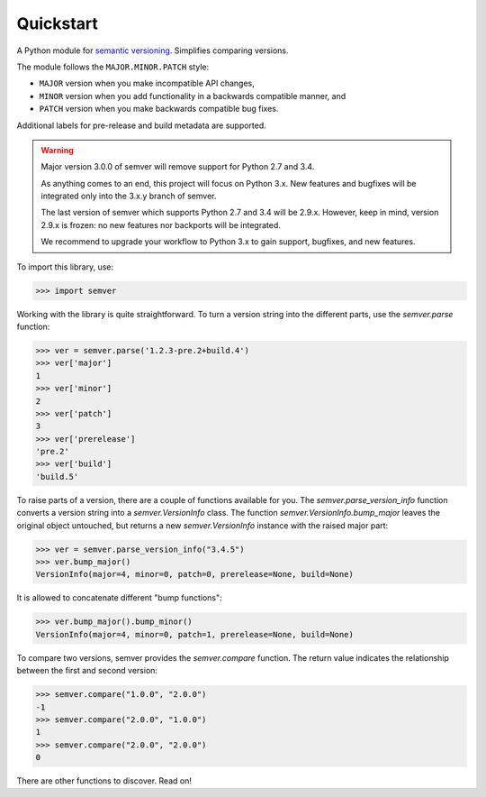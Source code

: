 Quickstart
==========

.. teaser-begin

A Python module for `semantic versioning`_. Simplifies comparing versions.

|build-status| |python-support| |downloads| |license| |docs|

.. teaser-end


The module follows the ``MAJOR.MINOR.PATCH`` style:

* ``MAJOR`` version when you make incompatible API changes,
* ``MINOR`` version when you add functionality in a backwards compatible manner, and
* ``PATCH`` version when you make backwards compatible bug fixes.

Additional labels for pre-release and build metadata are supported.


.. warning::

   Major version 3.0.0 of semver will remove support for Python 2.7 and 3.4.

   As anything comes to an end, this project will focus on Python 3.x.
   New features and bugfixes will be integrated only into the 3.x.y branch
   of semver.

   The last version of semver which supports Python 2.7 and 3.4 will be
   2.9.x. However, keep in mind, version 2.9.x is frozen: no new
   features nor backports will be integrated.

   We recommend to upgrade your workflow to Python 3.x to gain support,
   bugfixes, and new features.


To import this library, use:

.. code-block:: python

    >>> import semver

Working with the library is quite straightforward. To turn a version string into the
different parts, use the `semver.parse` function:

.. code-block:: python

    >>> ver = semver.parse('1.2.3-pre.2+build.4')
    >>> ver['major']
    1
    >>> ver['minor']
    2
    >>> ver['patch']
    3
    >>> ver['prerelease']
    'pre.2'
    >>> ver['build']
    'build.5'

To raise parts of a version, there are a couple of functions available for
you. The `semver.parse_version_info` function converts a version string
into a `semver.VersionInfo` class. The function
`semver.VersionInfo.bump_major` leaves the original object untouched, but
returns a new `semver.VersionInfo` instance with the raised major part:

.. code-block:: python

    >>> ver = semver.parse_version_info("3.4.5")
    >>> ver.bump_major()
    VersionInfo(major=4, minor=0, patch=0, prerelease=None, build=None)

It is allowed to concatenate different "bump functions":

.. code-block:: python

    >>> ver.bump_major().bump_minor()
    VersionInfo(major=4, minor=0, patch=1, prerelease=None, build=None)

To compare two versions, semver provides the `semver.compare` function.
The return value indicates the relationship between the first and second
version:

.. code-block:: python

    >>> semver.compare("1.0.0", "2.0.0")
    -1
    >>> semver.compare("2.0.0", "1.0.0")
    1
    >>> semver.compare("2.0.0", "2.0.0")
    0


There are other functions to discover. Read on!


.. |latest-version| image:: https://img.shields.io/pypi/v/semver.svg
   :alt: Latest version on PyPI
   :target: https://pypi.org/project/semver
.. |build-status| image:: https://travis-ci.com/python-semver/python-semver.svg?branch=master
   :alt: Build status
   :target: https://travis-ci.com/python-semver/python-semver
.. |python-support| image:: https://img.shields.io/pypi/pyversions/semver.svg
   :target: https://pypi.org/project/semver
   :alt: Python versions
.. |downloads| image:: https://img.shields.io/pypi/dm/semver.svg
   :alt: Monthly downloads from PyPI
   :target: https://pypi.org/project/semver
.. |license| image:: https://img.shields.io/pypi/l/semver.svg
   :alt: Software license
   :target: https://github.com/python-semver/python-semver/blob/master/LICENSE.txt
.. |docs| image:: https://readthedocs.org/projects/python-semver/badge/?version=latest
   :target: http://python-semver.readthedocs.io/en/latest/?badge=latest
   :alt: Documentation Status
.. _semantic versioning: http://semver.org/
